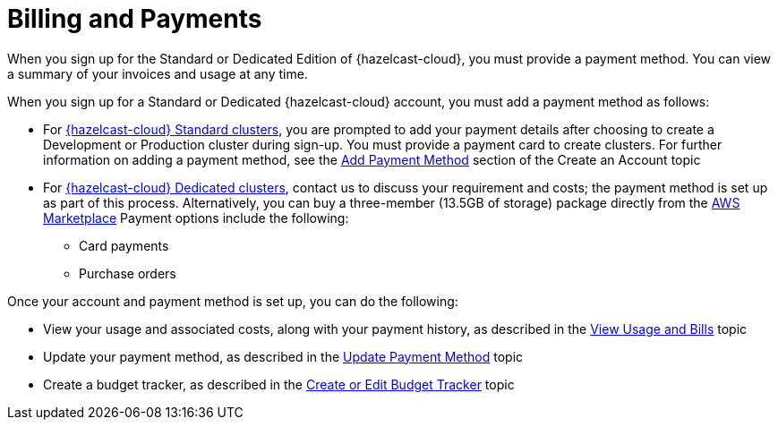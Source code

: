 = Billing and Payments
:description: When you sign up for the Standard or Dedicated Edition of {hazelcast-cloud}, you must provide a payment method. You can view a summary of your invoices and usage at any time. 
:cloud-tags: Manage Organizations
:cloud-title: Billing and Payments
:cloud-order: 33

{description}

When you sign up for a Standard or Dedicated {hazelcast-cloud} account, you must add a payment method as follows:

* For xref:serverless-cluster.adoc[{hazelcast-cloud} Standard clusters], you are prompted to add your payment details after choosing to create a Development or Production cluster during sign-up. You must provide a payment card to create clusters. For further information on adding a payment method, see the xref:create-account.adoc#add-payment[Add Payment Method] section of the Create an Account topic
* For xref:dedicated-cluster.adoc[{hazelcast-cloud} Dedicated clusters], contact us to discuss your requirement and costs; the payment method is set up as part of this process. Alternatively, you can buy a three-member (13.5GB of storage) package directly from the link:https://aws.amazon.com/marketplace/pp/prodview-olxywxtjninay[AWS Marketplace^]  Payment options include the following:
+
** Card payments
** Purchase orders 

Once your account and payment method is set up, you can do the following:

* View your usage and associated costs, along with your payment history, as described in the xref:view-usage-and-bills.adoc[View Usage and Bills] topic
* Update your payment method, as described in the xref:update-payment-method.adoc[Update Payment Method] topic
* Create a budget tracker, as described in the xref:create-budget-tracker.adoc[Create or Edit Budget Tracker] topic